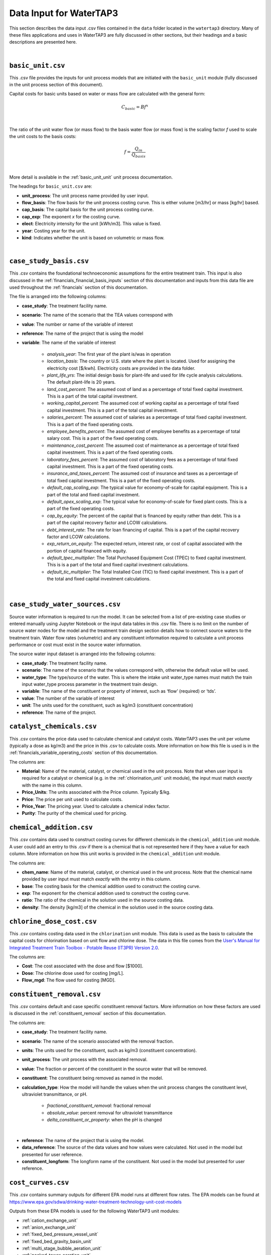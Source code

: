 .. _data_input:

Data Input for WaterTAP3
============================================================

This section describes the data input .csv files contained in the ``data`` folder located in the
``watertap3`` directory. Many of these files applications and uses in WaterTAP3 are fully discussed
in other sections, but their headings and a basic descriptions are presented here.

|

.. _data_basic_unit:

``basic_unit.csv``
-----------------------------

This .csv file provides the inputs for unit process models that are initiated with the
``basic_unit`` module (fully discussed in the unit process section of this document).

Capital costs for basic units based on water or mass flow are calculated with the general form:

    .. math::

        C_{basic} = B f ^ {x}
|
The ratio of the unit water flow (or mass flow) to the basis water flow (or mass flow) is the
scaling factor `f` used to scale the unit costs to the basis costs:

    .. math::

        f = \frac{Q_{in}}{Q_{basis}}
|

More detail is available in the :ref:`basic_unit_unit` unit process documentation.

The headings for ``basic_unit.csv`` are:

* **unit_process**:  The unit process name provided by user input.

* **flow_basis**: The flow basis for the unit process costing curve. This is either volume
  [m3/hr] or mass [kg/hr] based.

* **cap_basis**: The capital basis for the unit process costing curve.

* **cap_exp**: The exponent `x` for the costing curve.

* **elect**: Electricity intensity for the unit [kWh/m3]. This value is fixed.

* **year**: Costing year for the unit.

* **kind**: Indicates whether the unit is based on volumetric or mass flow.
|

.. _data_case_study_basis:

``case_study_basis.csv``
----------------------------------

This .csv contains the foundational technoeconomic assumptions for the entire treatment train.
This input is also discussed in the :ref:`financials_financial_basis_inputs` section of this
documentation and inputs from this data file are used throughout the :ref:`financials` section of
this documentation.

The file is arranged into the following columns:

* **case_study**: The treatment facility name.

* **scenario**: The name of the scenario that the TEA values correspond with

* **value**: The number or name of the variable of interest

* **reference**: The name of the project that is using the model

* **variable**: The name of the variable of interest

    * *analysis_year*: The first year of the plant is/was in operation
    * *location_basis*: The country or U.S. state where the plant is located. Used for assigning the
      electricity cost [$/kwh]. Electricity costs are provided in the data folder.
    * *plant_life_yrs*: The initial design basis for plant-life and used for life cycle analysis
      calculations. The default plant-life is 20 years.
    * *land_cost_percent*: The assumed cost of land as a percentage of total fixed capital
      investment. This is a part of the total capital investment.
    * *working_capital_percent*: The assumed cost of working capital as a percentage of total fixed
      capital investment. This is a part of the total capital investment.
    * *salaries_percent*: The assumed cost of salaries as a percentage of total fixed capital
      investment. This is a part of the fixed operating costs.
    * *employee_benefits_percent*: The assumed cost of employee benefits as a percentage of total
      salary cost. This is a part of the fixed operating costs.
    * *maintenance_cost_percent*: The assumed cost of maintenance as a percentage of total fixed
      capital investment. This is a part of the fixed operating costs.
    * *laboratory_fees_percent*: The assumed cost of laboratory fees as a percentage of total fixed
      capital investment. This is a part of the fixed operating costs.
    * *insurance_and_taxes_percent*: The assumed cost of insurance and taxes as a percentage of
      total fixed capital investment. This is a part of the fixed operating costs.
    * *default_cap_scaling_exp*: The typical value for economy-of-scale for capital equipment.
      This is a part of the total and fixed capital investment.
    * *default_opex_scaling_exp*: The typical value for economy-of-scale for fixed plant costs.
      This is a part of the fixed operating costs.
    * *cap_by_equity*: The percent of the capital that is financed by equity rather than debt.
      This is a part of the capital recovery factor and LCOW calculations.
    * *debt_interest_rate*: The rate for loan financing of capital. This is a part of the capital
      recovery factor and LCOW calculations.
    * *exp_return_on_equity*: The expected return, interest rate, or cost of capital associated
      with the portion of capital financed with equity.
    * *default_tpec_multiplier*: The Total Purchased Equipment Cost (TPEC) to fixed capital
      investment. This is is a part of the total and fixed capital investment calculations.
    * *default_tic_multiplier*: The Total Installed Cost (TIC) to fixed capital investment. This
      is a part of the total and fixed capital investment calculations.

|

.. _data_case_study_water_sources:

``case_study_water_sources.csv``
-------------------------------------

Source water information is required to run the model. It can be selected from a list of
pre-existing case studies or entered manually using Jupyter Notebook or the input data tables in
this .csv file. There is no limit on the number of source water nodes for the model and the
treatment train design section details how to connect source waters to the treatment train.
Water flow rates (volumetric) and any constituent information required to calculate a unit
process performance or cost must exist in the source water information.

The source water input dataset is arranged into the following columns:

* **case_study**: The treatment facility name.

* **scenario**: The name of the scenario that the values correspond with, otherwise the default value will be used.

* **water_type**: The type/source of the water. This is where the intake unit water_type names must match the train input water_type process parameter in the treatment train design.

* **variable**: The name of the constituent or property of interest, such as ‘flow’ (required) or
  ‘tds’.

* **value**: The number of the variable of interest

* **unit**: The units used for the constituent, such as kg/m3 (constituent concentration)

* **reference**: The name of the project.

.. _data_catalyst_chemicals:

``catalyst_chemicals.csv``
--------------------------------

This .csv contains the price data used to calculate chemical and catalyst costs. WaterTAP3 uses
the unit per volume (typically a dose as kg/m3) and the price in this .csv to calculate costs.
More information on how this file is used is in the :ref:`financials_variable_operating_costs`
section of this documentation.

The columns are:

* **Material**: Name of the material, catalyst, or chemical used in the unit process. Note that
  when user input is required for a catalyst or chemical (e.g. in the :ref:`chlorination_unit` unit
  module), the input must match *exactly* with the name in this column.

* **Price_Units**: The units associated with the Price column. Typically $/kg.

* **Price**: The price per unit used to calculate costs.

* **Price_Year**: The pricing year. Used to calculate a chemical index factor.

* **Purity**: The purity of the chemical used for pricing.

.. _data_chemical_addition:

``chemical_addition.csv``
---------------------------------------------

This .csv contains data used to construct costing curves for different chemicals in the
``chemical_addition`` unit module. A user could add an entry to this .csv if there is a chemical
that is not represented here if they have a value for each column. More information on how this
unit works is provided in the ``chemical_addition`` unit module.

The columns are:

* **chem_name**: Name of the material, catalyst, or chemical used in the unit process. Note that
  the chemical name provided by user input must match *exactly* with the entry in this column.

* **base**: The costing basis for the chemical addition used to construct the costing curve.

* **exp**: The exponent for the chemical addition used to construct the costing curve.

* **ratio**: The ratio of the chemical in the solution used in the source costing data.

* **density**: The density [kg/m3] of the chemical in the solution used in the source costing data.


.. _data_chlorine_dose_cost:

``chlorine_dose_cost.csv``
---------------------------------------------

This .csv contains costing data used in the ``chlorination`` unit module. This data is used as
the basis to calculate the capital costs for chlorination based on unit flow and chlorine dose.
The data in this file comes from the `User's Manual for Integrated Treatment Train Toolbox -
Potable Reuse (IT3PR) Version 2.0 <https://www.twdb.texas
.gov/publications/reports/contracted_reports/doc/1348321632_manual.pdf>`_.

The columns are:

* **Cost**: The cost associated with the dose and flow [$1000].

* **Dose**: The chlorine dose used for costing [mg/L].

* **Flow_mgd**: The flow used for costing [MGD].

.. _data_constituent_removal:

``constituent_removal.csv``
---------------------------------------------

This .csv contains default and case specific constituent removal factors. More information on how
these factors are used is discussed in the :ref:`constituent_removal` section of this
documentation.

The columns are:

* **case_study**: The treatment facility name.

* **scenario**: The name of the scenario associated with the removal fraction.

* **units**: The units used for the constituent, such as kg/m3 (constituent concentration).

* **unit_process**: The unit process with the associated removal.

* **value**: The fraction or percent of the constituent in the source water that will be removed.

* **constituent**: The constituent being removed as named in the model.

* **calculation_type**: How the model will handle the values when the unit process changes the
  constituent level, ultraviolet transmittance, or pH.

    * *fractional_constituent_removal*: fractional removal
    * *absolute_value*: percent removal for ultraviolet transmittance
    * *delta_constituent_or_property*: when the pH is changed
|
* **reference**: The name of the project that is using the model.

* **data_reference**: The source of the data values and how values were calculated. Not used in
  the model but presented for user reference.

* **constituent_longform**: The longform name of the constituent. Not used in the model but
  presented for user reference.

.. _data_cost_curves:

``cost_curves.csv``
---------------------------------------------

This .csv contains summary outputs for different EPA model runs at different flow rates. The EPA
models can be found at https://www.epa.gov/sdwa/drinking-water-treatment-technology-unit-cost-models

Outputs from these EPA models is used for the following WaterTAP3 unit modules:

* :ref:`cation_exchange_unit`
* :ref:`anion_exchange_unit`
* :ref:`fixed_bed_pressure_vessel_unit`
* :ref:`fixed_bed_gravity_basin_unit`
* :ref:`multi_stage_bubble_aeration_unit`
* :ref:`packed_tower_aeration_unit`
* :ref:`gac_pressure_vessel_unit`
* :ref:`gac_gravity_unit`

Further explanation of how this data is used in those unit models is provided in the
documentation for each respective unit. In short, data from the ``flow_in``, ``cap_total``, and
``electricity_intensity`` columns are used to construct cost curves as a function of flow [m3/hr]
to determine capital costs and electricity intensity for each of these units.

The columns are:

* **unit_process**: The name of the WaterTAP3 unit module.

* **flow_in**: The flow [m3/hr] used to construct the cost curve.

* **cap_total**: Summation of the direct, indirect, and add-on costs from the EPA model runs.

* **electricity_intensity**: Electricity intensity data from EPA model runs.

* **tds_in**: Used by the Cation Exchange and Anion Exchange unit model to select the proper cost
  curve to use for the given TDS into the unit. If the unit does not have an entry in this
  column, it is not a function of this variable.

* **num_stage**: Used by the Multi-Stage Bubble Aeration unit model to select the proper cost
  curve based on the number of stages in the unit (determined from user input). If the unit does
  not have an entry in this column, it is not a function of this variable.

* **radon_rem**: Used by the Packed Tower Aeration unit model to determine the proper cost curve
  based on the target amount of radon removal (determined from user input). If the unit does not
  have an entry in this column, it is not a function of this variable.

* **ebct**: Used by the GAC - Gravity and GAC - Pressure Vessel unit models to determine the
  proper cost curve to used based on the EBCT (determined from user input). If the unit does not
  have an entry in this column, it is not a function of this variable.

The columns to the right of ``ebct`` are materials names specific to each unit model that uses
this .csv. If there is no entry for the unit model under one of these columns, that unit model
does not use that chemical. For example, the Cation Exchange unit model uses Ion_Exchange_Resin,
but does not use Acetic_Acid. The values in each of these columns correspond to a dose for that
chemical. WaterTAP3 takes the average of the entire column as the dose for that material or
chemical which is then used to calculate chemical costs.


.. _data_electricity_costs:

``electricity_costs.csv``
---------------------------------------------

This .csv contains location specific electricity costs used to determine the electricity costs
for the model.

The columns are:

* **location**: The location for the case study determined from the ``case_study_basis.csv``.

* **cost**: The $/kWh price of electricity in that location.

.. _data_plant_cost_indices:

``plant_cost_indices.csv``
---------------------------------

This .csv contains costing indices data.

There are four types of cost indices applied in WaterTAP3 – Capital, Catalysts and Chemicals,
Labor and Consumer Price Index. WaterTAP3 calculates each of these indices for 1990-2050.
These factors are used to help account for the time-value of investments and are used in the capital
and operating cost calculations.

* **Year**:  The year for the costing index.
* **Capital_Index**: The capital index for the given year.
* **CatChem_Index**: The catalyst and chemical index for the given year.
* **Labor_Index**: The labor index for the given year.
* **CPI_Index**: The consumer price index (CPI) for the given year.

Further information on how these values are used in WaterTAP3 is available in the
:ref:`financials_costing_indices_and_factors` section of this documentation.

.. _data_treatment_train_setup:

``treatment_train_setup.csv``
---------------------------------

This .csv is how treatment trains are setup in WaterTAP3. Please refer to the
:ref:`treatment_train_setup` section of this document for an in-depth description of this file
and how it is used to create custom treatment trains in WaterTAP3.

.. _data_uv_cost_interp:

``uv_cost_interp.csv``
-------------------------------

Contains interpolated data from `User's Manual for Integrated Treatment Train Toolbox -
Potable Reuse (IT3PR) Version 2.0 <https://www.twdb.texas
.gov/publications/reports/contracted_reports/doc/1348321632_manual.pdf>`_ used to calculate the
capital costs of a UV/AOP system as a function of flow, dose, and UV transmittance.

The columns are:

* **dose**: The UV dose [mJ/cm2] (from user input) used to determine capital costs.

* **flow**: The flow [MGD] used to determine capital costs.

* **uvt**: The UV Transmittance (from user input) used to determine capital costs.

* **cost**: The cost [$1000] as a function of dose, flow, and UVT.

More information in the :ref:`uv_aop_unit` model documentation.


.. _data_water_recovery:

``water_recovery.csv``
---------------------------------

This .csv contains fractions of water recovery for each unit in WaterTAP3. More information on
how this data is used in WaterTAP3 is available in the :ref:`water_recovery` section of this
documentation.

The columns are:

* **case_study**: The treatment facility name or default

* **scenario**: The name of the scenario that the values correspond with

* **unit_process**: The name of the unit process corresponding to the recovery value.

* **recovery**: How much water is recovered by each unit process (%)

* **reference**: The source of the recovery data




..  raw:: pdf

    PageBreak